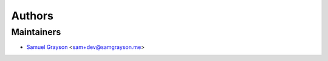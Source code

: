 =======
Authors
=======

Maintainers
-----------

* `Samuel Grayson`_ <sam+dev@samgrayson.me>

.. _`Samuel Grayson`: https://samgrayson.me
